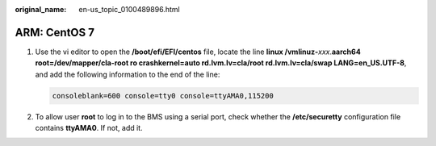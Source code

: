 :original_name: en-us_topic_0100489896.html

.. _en-us_topic_0100489896:

ARM: CentOS 7
=============

#. Use the vi editor to open the **/boot/efi/EFI/centos** file, locate the line **linux /vmlinuz-**\ *xxx*.\ **aarch64 root=/dev/mapper/cla-root ro crashkernel=auto rd.lvm.lv=cla/root rd.lvm.lv=cla/swap LANG=en_US.UTF-8**, and add the following information to the end of the line:

   .. code-block::

      consoleblank=600 console=tty0 console=ttyAMA0,115200

#. To allow user **root** to log in to the BMS using a serial port, check whether the **/etc/securetty** configuration file contains **ttyAMA0**. If not, add it.
